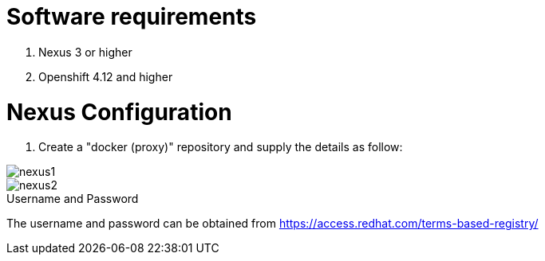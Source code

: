 # Software requirements

1. Nexus 3 or higher
2. Openshift 4.12 and higher

# Nexus Configuration

1. Create a "docker (proxy)" repository and supply the details as follow:

image::nexus1.png[]

image::nexus2.png[]

.Username and Password
[username]
The username and password can be obtained from https://access.redhat.com/terms-based-registry/

